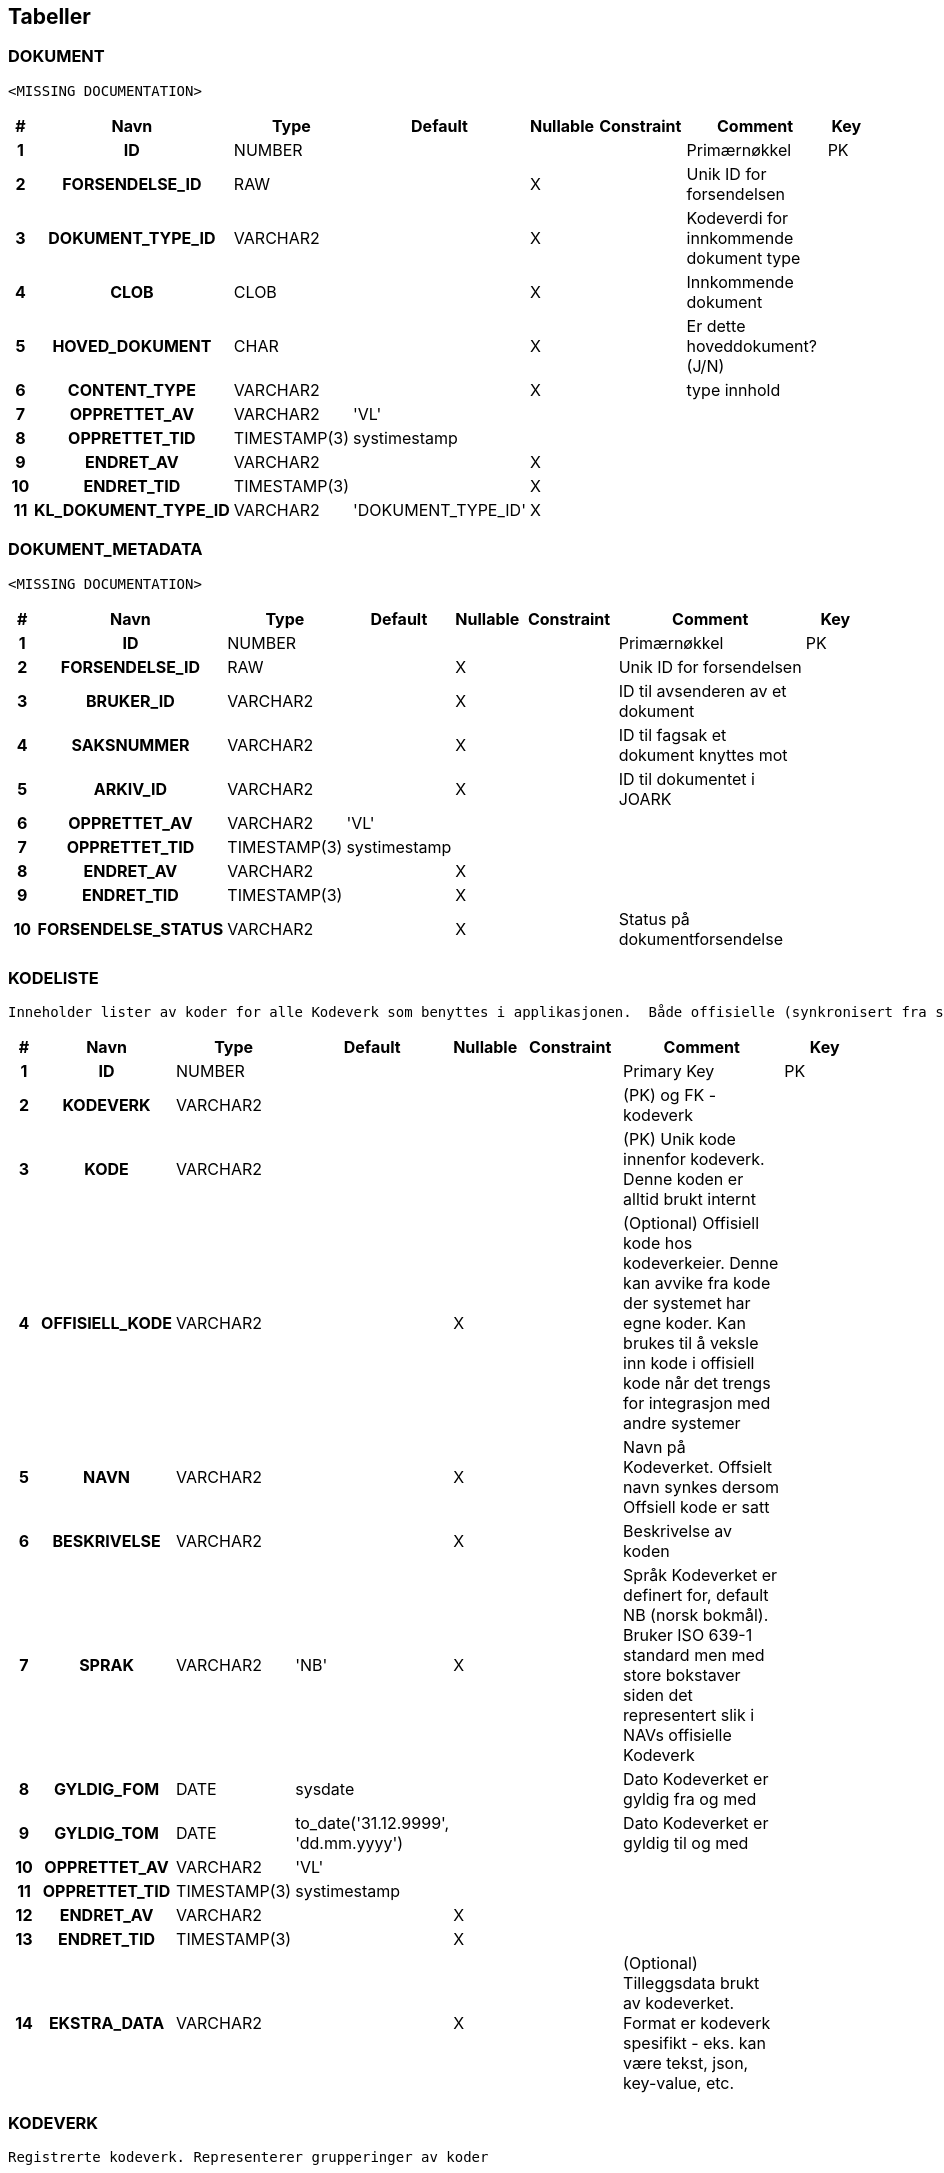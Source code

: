 
== Tabeller

=== DOKUMENT
....
<MISSING DOCUMENTATION>
....


[options="header", cols="5h,10h,5,10,5,15,30,20"]
|===
|#|Navn|Type|Default|Nullable|Constraint|Comment|Key
|1|ID|NUMBER||||Primærnøkkel|PK
|2|FORSENDELSE_ID|RAW||X||Unik ID for forsendelsen|
|3|DOKUMENT_TYPE_ID|VARCHAR2||X||Kodeverdi for innkommende dokument type|
|4|CLOB|CLOB||X||Innkommende dokument|
|5|HOVED_DOKUMENT|CHAR||X||Er dette hoveddokument? (J/N)|
|6|CONTENT_TYPE|VARCHAR2||X||type innhold|
|7|OPPRETTET_AV|VARCHAR2|'VL'||||
|8|OPPRETTET_TID|TIMESTAMP(3)|systimestamp||||
|9|ENDRET_AV|VARCHAR2||X|||
|10|ENDRET_TID|TIMESTAMP(3)||X|||
|11|KL_DOKUMENT_TYPE_ID|VARCHAR2|'DOKUMENT_TYPE_ID'|X|||
|===


=== DOKUMENT_METADATA
....
<MISSING DOCUMENTATION>
....


[options="header", cols="5h,10h,5,10,5,15,30,20"]
|===
|#|Navn|Type|Default|Nullable|Constraint|Comment|Key
|1|ID|NUMBER||||Primærnøkkel|PK
|2|FORSENDELSE_ID|RAW||X||Unik ID for forsendelsen|
|3|BRUKER_ID|VARCHAR2||X||ID til avsenderen av et dokument|
|4|SAKSNUMMER|VARCHAR2||X||ID til fagsak et dokument knyttes mot|
|5|ARKIV_ID|VARCHAR2||X||ID til dokumentet i JOARK|
|6|OPPRETTET_AV|VARCHAR2|'VL'||||
|7|OPPRETTET_TID|TIMESTAMP(3)|systimestamp||||
|8|ENDRET_AV|VARCHAR2||X|||
|9|ENDRET_TID|TIMESTAMP(3)||X|||
|10|FORSENDELSE_STATUS|VARCHAR2||X||Status på dokumentforsendelse|
|===


=== KODELISTE
....
Inneholder lister av koder for alle Kodeverk som benyttes i applikasjonen.  Både offisielle (synkronisert fra sentralt hold i Nav) såvel som interne Kodeverk.  Offisielle koder skiller seg ut ved at nav_offisiell_kode er populert. Følgelig vil gyldig_tom/fom, navn, språk og beskrivelse lastes ned fra Kodeverkklienten eller annen kilde sentralt
....


[options="header", cols="5h,10h,5,10,5,15,30,20"]
|===
|#|Navn|Type|Default|Nullable|Constraint|Comment|Key
|1|ID|NUMBER||||Primary Key|PK
|2|KODEVERK|VARCHAR2||||(PK) og FK - kodeverk|
|3|KODE|VARCHAR2||||(PK) Unik kode innenfor kodeverk. Denne koden er alltid brukt internt|
|4|OFFISIELL_KODE|VARCHAR2||X||(Optional) Offisiell kode hos kodeverkeier. Denne kan avvike fra kode der systemet har egne koder. Kan brukes til å veksle inn kode i offisiell kode når det trengs for integrasjon med andre systemer|
|5|NAVN|VARCHAR2||X||Navn på Kodeverket. Offsielt navn synkes dersom Offsiell kode er satt|
|6|BESKRIVELSE|VARCHAR2||X||Beskrivelse av koden|
|7|SPRAK|VARCHAR2|'NB'|X||Språk Kodeverket er definert for, default NB (norsk bokmål). Bruker ISO 639-1 standard men med store bokstaver siden det representert slik i NAVs offisielle Kodeverk|
|8|GYLDIG_FOM|DATE|sysdate|||Dato Kodeverket er gyldig fra og med|
|9|GYLDIG_TOM|DATE|to_date('31.12.9999', 'dd.mm.yyyy')|||Dato Kodeverket er gyldig til og med|
|10|OPPRETTET_AV|VARCHAR2|'VL'||||
|11|OPPRETTET_TID|TIMESTAMP(3)|systimestamp||||
|12|ENDRET_AV|VARCHAR2||X|||
|13|ENDRET_TID|TIMESTAMP(3)||X|||
|14|EKSTRA_DATA|VARCHAR2||X||(Optional) Tilleggsdata brukt av kodeverket.  Format er kodeverk spesifikt - eks. kan være tekst, json, key-value, etc.|
|===


=== KODEVERK
....
Registrerte kodeverk. Representerer grupperinger av koder
....


[options="header", cols="5h,10h,5,10,5,15,30,20"]
|===
|#|Navn|Type|Default|Nullable|Constraint|Comment|Key
|1|KODE|VARCHAR2||||PK - definerer kodeverk|PK
|2|KODEVERK_EIER|VARCHAR2|'VL'|||Offisielt kodeverk eier (kode)|
|3|KODEVERK_EIER_REF|VARCHAR2||X||Offisielt kodeverk referanse (url)|
|4|KODEVERK_EIER_VER|VARCHAR2||X||Offisielt kodeverk versjon|
|5|KODEVERK_EIER_NAVN|VARCHAR2||X||Offisielt kodeverk navn|
|6|KODEVERK_SYNK_NYE|CHAR|'J'|||Om nye koder fra kodeverkeier skal legges til ved oppdatering.|
|7|KODEVERK_SYNK_EKSISTERENDE|CHAR|'J'|||Om eksisterende koder fra kodeverkeier skal endres ved oppdatering.|
|8|NAVN|VARCHAR2||||Navn på kodeverk|
|9|BESKRIVELSE|VARCHAR2||X||Beskrivelse av kodeverk|
|10|OPPRETTET_AV|VARCHAR2|'VL'||||
|11|OPPRETTET_TID|TIMESTAMP(3)|systimestamp||||
|12|ENDRET_AV|VARCHAR2||X|||
|13|ENDRET_TID|TIMESTAMP(3)||X|||
|14|SAMMENSATT|VARCHAR2|'N'|X||Skiller mellom sammensatt kodeverk og enkel kodeliste|
|===


=== KONFIG_VERDI
....
Angir konfigurerbare verdier med kode, eventuelt tilhørende gruppe.
....


[options="header", cols="5h,10h,5,10,5,15,30,20"]
|===
|#|Navn|Type|Default|Nullable|Constraint|Comment|Key
|1|ID|NUMBER||||Primary Key|PK
|2|KONFIG_KODE|VARCHAR2||||Angir kode som identifiserer en konfigurerbar verdi.|
|3|KONFIG_GRUPPE|VARCHAR2||||Angir gruppe en konfigurerbar verdi kode tilhører (hvis noen - kan også spesifiseres som INGEN).|
|4|KONFIG_VERDI|VARCHAR2||X||Angir verdi|
|5|GYLDIG_FOM|DATE|sysdate|||Gydlig fra-og-med dato|
|6|GYLDIG_TOM|DATE|to_date('31.12.9999', 'dd.mm.yyyy')|||Gydlig til-og-med dato|
|7|OPPRETTET_AV|VARCHAR2|'VL'||||
|8|OPPRETTET_TID|TIMESTAMP(3)|systimestamp||||
|9|ENDRET_AV|VARCHAR2||X|||
|10|ENDRET_TID|TIMESTAMP(3)||X|||
|11|KL_KONFIG_VERDI_GRUPPE|VARCHAR2|'KONFIG_VERDI_GRUPPE'||||
|===


=== KONFIG_VERDI_KODE
....
Angir unik kode for en konfigurerbar verdi for validering og utlisting av tilgjengelige koder.
....


[options="header", cols="5h,10h,5,10,5,15,30,20"]
|===
|#|Navn|Type|Default|Nullable|Constraint|Comment|Key
|1|KODE|VARCHAR2||||Primary Key|PK
|2|KONFIG_GRUPPE|VARCHAR2|'INGEN'|||Angir gruppe en konfigurerbar verdi kode tilhører (hvis noen - kan også spesifiseres som INGEN).|PK
|3|NAVN|VARCHAR2||||Angir et visningsnavn|
|4|KONFIG_TYPE|VARCHAR2||||Type angivelse for koden|
|5|BESKRIVELSE|VARCHAR2||X||Beskrivelse av formÃ¥let den konfigurerbare verdien|
|6|OPPRETTET_AV|VARCHAR2|'VL'||||
|7|OPPRETTET_TID|TIMESTAMP(3)|systimestamp||||
|8|ENDRET_AV|VARCHAR2||X|||
|9|ENDRET_TID|TIMESTAMP(3)||X|||
|10|KL_KONFIG_VERDI_GRUPPE|VARCHAR2|'KONFIG_VERDI_GRUPPE'|||Referanse til KODEVERK-kolonnen i KODELISTE-tabellen|
|11|KL_KONFIG_VERDI_TYPE|VARCHAR2|'KONFIG_VERDI_TYPE'|||Referanse til KODEVERK-kolonnen i KODELISTE-tabellen|
|===


=== PROSESS_TASK
....
<MISSING DOCUMENTATION>
....


[options="header", cols="5h,10h,5,10,5,15,30,20"]
|===
|#|Navn|Type|Default|Nullable|Constraint|Comment|Key
|1|ID|NUMBER|||||PK
|2|TASK_TYPE|VARCHAR2|||||
|3|PRIORITET|NUMBER|0||||
|4|STATUS|VARCHAR2|'KLAR'||||
|5|TASK_PARAMETERE|VARCHAR2||X|||
|6|TASK_PAYLOAD|CLOB||X|||
|7|TASK_GRUPPE|VARCHAR2||X|||
|8|TASK_SEKVENS|VARCHAR2|'1'||||
|9|NESTE_KJOERING_ETTER|TIMESTAMP(0)|current_timestamp|X|||
|10|FEILEDE_FORSOEK|NUMBER|0|X|||
|11|SISTE_KJOERING_TS|TIMESTAMP(6)||X|||
|12|SISTE_KJOERING_FEIL_KODE|VARCHAR2||X|||
|13|SISTE_KJOERING_FEIL_TEKST|CLOB||X|||
|14|SISTE_KJOERING_SERVER|VARCHAR2||X|||
|15|VERSJON|NUMBER|0||||
|===


=== PROSESS_TASK_FEILHAND
....
Kodetabell for feilhåndterings-metoder. For eksempel antall ganger å prøve på nytt og til hvilke tidspunkt
....


[options="header", cols="5h,10h,5,10,5,15,30,20"]
|===
|#|Navn|Type|Default|Nullable|Constraint|Comment|Key
|1|KODE|VARCHAR2||||Kodeverk Primary Key|PK
|2|NAVN|VARCHAR2||||Lesbart navn på type feilhåndtering brukt i prosesstask|
|3|BESKRIVELSE|VARCHAR2||X||Utdypende beskrivelse av koden|
|4|OPPRETTET_AV|VARCHAR2|'VL'||||
|5|OPPRETTET_TID|TIMESTAMP(3)|systimestamp||||
|6|ENDRET_AV|VARCHAR2||X|||
|7|ENDRET_TID|TIMESTAMP(3)||X|||
|8|INPUT_VARIABEL1|NUMBER||X|||
|9|INPUT_VARIABEL2|NUMBER||X|||
|===


=== PROSESS_TASK_TYPE
....
Kodetabell for typer prosesser med beskrivelse og informasjon om hvilken feilhåndteringen som skal benyttes
....


[options="header", cols="5h,10h,5,10,5,15,30,20"]
|===
|#|Navn|Type|Default|Nullable|Constraint|Comment|Key
|1|KODE|VARCHAR2||||Kodeverk Primary Key|PK
|2|NAVN|VARCHAR2||X||Lesbart navn på prosesstasktype|
|3|FEIL_MAKS_FORSOEK|NUMBER|1|||MISSING COLUMN COMMENT|
|4|FEIL_SEK_MELLOM_FORSOEK|NUMBER|30|||MISSING COLUMN COMMENT|
|5|FEILHANDTERING_ALGORITME|VARCHAR2|'DEFAULT'|X||FK: PROSESS_TASK_FEILHAND|
|6|BESKRIVELSE|VARCHAR2||X||Utdypende beskrivelse av koden|
|7|OPPRETTET_AV|VARCHAR2|'VL'||||
|8|OPPRETTET_TID|TIMESTAMP(3)|systimestamp||||
|9|ENDRET_AV|VARCHAR2||X|||
|10|ENDRET_TID|TIMESTAMP(3)||X|||
|===


=== SCHEMA_VERSION
....
<MISSING DOCUMENTATION>
....


[options="header", cols="5h,10h,5,10,5,15,30,20"]
|===
|#|Navn|Type|Default|Nullable|Constraint|Comment|Key
|1|INSTALLED_RANK|NUMBER|||||PK
|2|VERSION|VARCHAR2||X|||
|3|DESCRIPTION|VARCHAR2|||||
|4|TYPE|VARCHAR2|||||
|5|SCRIPT|VARCHAR2|||||
|6|CHECKSUM|NUMBER||X|||
|7|INSTALLED_BY|VARCHAR2|||||
|8|INSTALLED_ON|TIMESTAMP(6)|CURRENT_TIMESTAMP||||
|9|EXECUTION_TIME|NUMBER|||||
|10|SUCCESS|NUMBER|||||
|===


== Kodeverk

=== KODELISTE
....
Inneholder lister av koder for alle Kodeverk som benyttes i applikasjonen.  Både offisielle (synkronisert fra sentralt hold i Nav) såvel som interne Kodeverk.  Offisielle koder skiller seg ut ved at nav_offisiell_kode er populert. Følgelig vil gyldig_tom/fom, navn, språk og beskrivelse lastes ned fra Kodeverkklienten eller annen kilde sentralt
....


[options="header", cols="0,0,0,0,0,0,0,0,0,0h"]
|===
|KODEVERK|KODE|OFFISIELL_KODE|NAVN|BESKRIVELSE|SPRAK|GYLDIG_FOM|GYLDIG_TOM|EKSTRA_DATA|ID
|BEHANDLING_TEMA|ENGST_FODS|ab0050|Engangsstønad ved fødsel||NB|2000-01-01 00:00:00.0|9999-12-31 00:00:00.0||1000000
|BEHANDLING_TEMA|ENGST_ADOP|ab0027|Engangsstønad ved adopsjon||NB|2000-01-01 00:00:00.0|9999-12-31 00:00:00.0||1000050
|BEHANDLING_TEMA|-||Ikke definert|Ikke definert|NB|2000-01-01 00:00:00.0|9999-12-31 00:00:00.0||1000100
|BEHANDLING_TEMA|ENGST|ab0327|Engangsstønad||NB|2000-01-01 00:00:00.0|9999-12-31 00:00:00.0||1000150
|BEHANDLING_TEMA|FORP_ADOP|ab0072|Foreldrepenger ved adopsjon||NB|2017-12-07 00:00:00.0|9999-12-31 00:00:00.0||1000200
|BEHANDLING_TEMA|FORP_FODS|ab0047|Foreldrepenger ved fødsel||NB|2017-12-07 00:00:00.0|9999-12-31 00:00:00.0||1000250
|BEHANDLING_TEMA|FORP|ab0326|Foreldrepenger||NB|2017-12-07 00:00:00.0|9999-12-31 00:00:00.0||1000300
|TEMA|FOR_SVA|FOR|Foreldre- og svangerskapspenger|Foreldre- og svangerskapspenger|NB|2017-05-01 00:00:00.0|9999-12-31 00:00:00.0||1000350
|TEMA|-||Ikke definert|Ikke definert|NB|2017-05-01 00:00:00.0|9999-12-31 00:00:00.0||1000400
|DOKUMENT_TYPE_ID|SØKNAD_ENGANGSSTØNAD_FØDSEL|I000003|Søknad om engangsstønad ved fødsel|Søknad om engangsstønad ved fødsel|NB|2000-01-01 00:00:00.0|9999-12-31 00:00:00.0||1000450
|DOKUMENT_TYPE_ID|SØKNAD_ENGANGSSTØNAD_ADOPSJON|I000004|Søknad om engangsstønad ved adopsjon|Søknad om engangsstønad ved adopsjon|NB|2000-01-01 00:00:00.0|9999-12-31 00:00:00.0||1000500
|DOKUMENT_TYPE_ID|DOKUMENTASJON_AV_TERMIN_ELLER_FØDSEL|I000041|Dokumentasjon av termin eller fødsel|Dokumentasjon av termindato (lev. kun av mor), fødsel eller dato for omsorgsovertakelse|NB|2000-01-01 00:00:00.0|9999-12-31 00:00:00.0||1000550
|DOKUMENT_TYPE_ID|DOKUMENTASJON_AV_OMSORGSOVERTAKELSE|I000042|Dokumentasjon av omsorgsovertakelse|Dokumentasjon av dato for overtakelse av omsorg|NB|2000-01-01 00:00:00.0|9999-12-31 00:00:00.0||1000600
|DOKUMENT_TYPE_ID|-||Ikke definert|Ikke definert|NB|2000-01-01 00:00:00.0|9999-12-31 00:00:00.0||1000650
|DOKUMENT_TYPE_ID|BRUKEROPPLASTET_DOKUMENTASJON|I000047|Brukeropplastet dokumentasjon|Brukeropplastet dokumentasjon|NB|2000-01-01 00:00:00.0|9999-12-31 00:00:00.0||1000700
|DOKUMENT_TYPE_ID|KLAGE_DOKUMENT|I000027|Klage|Klage/anke|NB|2000-01-01 00:00:00.0|9999-12-31 00:00:00.0||1000750
|DOKUMENT_TYPE_ID|KVITTERING_DOKUMENTINNSENDING|I000046|Kvittering dokumentinnsending|Kvittering dokumentinnsending|NB|2017-04-25 00:00:00.0|9999-12-31 00:00:00.0||1000800
|DOKUMENT_TYPE_ID|BEKREFTELSE_VENTET_FØDSELSDATO|I000062|Bekreftelse på ventet fødselsdato|Bekreftelse på ventet fødselsdato|NB|2017-04-25 00:00:00.0|9999-12-31 00:00:00.0||1000850
|DOKUMENT_TYPE_ID|LEGEERKLÆRING|I000023|Legeerklæring||NB|2017-03-22 00:00:00.0|9999-12-31 00:00:00.0||1000900
|DOKUMENT_TYPE_ID|GJELDSBREV_GRUPPE_1|I000024|Gjeldsbrev gruppe 1||NB|2017-03-22 00:00:00.0|9999-12-31 00:00:00.0||1000950
|DOKUMENT_TYPE_ID|BEKREFTELSE_FRA_ARBEIDSGIVER|I000065|Bekreftelse fra arbeidsgiver||NB|2017-05-24 00:00:00.0|9999-12-31 00:00:00.0||1001000
|DOKUMENT_TYPE_ID|KOPI_VOGNKORT|I000021|Kopi av vognkort||NB|2017-03-22 00:00:00.0|9999-12-31 00:00:00.0||1001050
|DOKUMENT_TYPE_ID|KOPI_SKATTEMELDING|I000066|Kopi av likningsattest eller selvangivelse||NB|2017-05-24 00:00:00.0|9999-12-31 00:00:00.0||1001100
|DOKUMENT_TYPE_ID|KOPI_FØRERKORT|I000022|Kopi av førerkort||NB|2017-03-22 00:00:00.0|9999-12-31 00:00:00.0||1001150
|DOKUMENT_TYPE_ID|BREV_UTLAND|I000028|Brev - utland||NB|2017-04-25 00:00:00.0|9999-12-31 00:00:00.0||1001200
|DOKUMENT_TYPE_ID|GJELDSBREV_GRUPPE_2|I000025|Gjeldsbrev gruppe 2||NB|2017-03-22 00:00:00.0|9999-12-31 00:00:00.0||1001250
|DOKUMENT_TYPE_ID|INNTEKTSOPPLYSNINGER|I000026|Inntektsopplysninger for arbeidstaker som skal ha sykepenger, foreldrepenger, svangerskapspenger, pleie-/opplæringspenger||NB|2017-04-25 00:00:00.0|9999-12-31 00:00:00.0||1001300
|DOKUMENT_TYPE_ID|ANNET|I000060|Annet||NB|2017-05-24 00:00:00.0|9999-12-31 00:00:00.0||1001350
|DOKUMENT_TYPE_ID|FØDSELSATTEST|I000063|Fødselsattest||NB|2017-05-24 00:00:00.0|9999-12-31 00:00:00.0||1001400
|DOKUMENT_TYPE_ID|ELEVDOKUMENTASJON_LÆRESTED|I000064|Elevdokumentasjon fra lærested||NB|2017-05-24 00:00:00.0|9999-12-31 00:00:00.0||1001450
|DOKUMENT_TYPE_ID|KOPI_VERGEATTEST|I000020|Kopi av verge- eller hjelpeverge attest||NB|2017-03-22 00:00:00.0|9999-12-31 00:00:00.0||1001500
|DOKUMENT_TYPE_ID|BEKREFTELSE_FRA_STUDIESTED|I000061|Bekreftelse fra studiested/skole||NB|2017-05-24 00:00:00.0|9999-12-31 00:00:00.0||1001550
|DOKUMENT_TYPE_ID|ETTERSENDT_SØKNAD_TILPASSNING_BIL|I500010|Ettersendelse til søknad om spesialutstyr og- tilpassing til bil||NB|2017-08-16 00:00:00.0|9999-12-31 00:00:00.0||1001600
|DOKUMENT_TYPE_ID|TREKKOPPLYSNINGER_ETTERSENDT|I500057|Ettersendelse til trekkopplysninger for arbeidstaker som skal ha: sykepenger, foreldrepenger, svangerskapspenger, pleie-/opplæringspenger og omsorgspenger||NB|2017-08-16 00:00:00.0|9999-12-31 00:00:00.0||1001650
|DOKUMENT_TYPE_ID|ANNET_SKJEMA_UTLAND_IKKE_NAV|I000029|Annet skjema (ikke NAV-skjema) - utland||NB|2017-04-25 00:00:00.0|9999-12-31 00:00:00.0||1001700
|DOKUMENT_TYPE_ID|OPPPDRAGSKONTRAKT|I000034|Oppdragskontrakt||NB|2017-04-25 00:00:00.0|9999-12-31 00:00:00.0||1001750
|DOKUMENT_TYPE_ID|LØNNS_OG_TREKKOPPGAVE|I000035|Lønns- og trekkoppgave||NB|2017-04-25 00:00:00.0|9999-12-31 00:00:00.0||1001800
|DOKUMENT_TYPE_ID|OPPHOLDSOPPLYSNINGER|I001000|Oppholdsopplysninger||NB|2017-04-26 00:00:00.0|9999-12-31 00:00:00.0||1001850
|DOKUMENT_TYPE_ID|RESULTATREGNSKAP|I000032|Resultatregnskap||NB|2017-04-25 00:00:00.0|9999-12-31 00:00:00.0||1001900
|DOKUMENT_TYPE_ID|LØNNSLIPP|I000033|Lønnsslipp||NB|2017-04-25 00:00:00.0|9999-12-31 00:00:00.0||1001950
|DOKUMENT_TYPE_ID|DOK_MORS_UTDANNING_ARBEID_SYKDOM|I000038|Dokumentasjon av mors utdanning, arbeid eller sykdom||NB|2017-04-25 00:00:00.0|9999-12-31 00:00:00.0||1002000
|DOKUMENT_TYPE_ID|DOK_MILITÆR_SIVIL_TJENESTE|I000039|Dokumentasjon av militær- eller siviltjeneste||NB|2017-04-25 00:00:00.0|9999-12-31 00:00:00.0||1002050
|DOKUMENT_TYPE_ID|DOK_FERIE|I000036|Dokumentasjon av ferie||NB|2017-04-25 00:00:00.0|9999-12-31 00:00:00.0||1002100
|DOKUMENT_TYPE_ID|DOK_INNLEGGELSE|I000037|Dokumentasjon av innleggelse i helseinstitusjon||NB|2017-04-25 00:00:00.0|9999-12-31 00:00:00.0||1002150
|DOKUMENT_TYPE_ID|NÆRINGSOPPGAVE|I000030|Næringsoppgave||NB|2017-04-25 00:00:00.0|9999-12-31 00:00:00.0||1002200
|DOKUMENT_TYPE_ID|PERSONINNTEKTSKJEMA|I000031|Personinntektsskjema||NB|2017-04-25 00:00:00.0|9999-12-31 00:00:00.0||1002250
|DOKUMENT_TYPE_ID|I500027|I500027|Ettersendelse til klage/anke||NB|2017-08-16 00:00:00.0|9999-12-31 00:00:00.0||1002300
|DOKUMENT_TYPE_ID|BESKRIVELSE_FUNKSJONSNEDSETTELSE|I000045|Beskrivelse av funksjonsnedsettelse||NB|2017-04-25 00:00:00.0|9999-12-31 00:00:00.0||1002350
|DOKUMENT_TYPE_ID|SØKNAD_SVANGERSKAPSPENGER_SELVSTENDIG|I000001|Søknad om svangerskapspenger til selvstendig næringsdrivende og frilanser||NB|2017-03-22 00:00:00.0|9999-12-31 00:00:00.0||1002400
|DOKUMENT_TYPE_ID|SØKNAD_FORELDREPENGER_ADOPSJON|I000002|Søknad om foreldrepenger, mødrekvote eller fedrekvote ved adopsjon||NB|2017-03-22 00:00:00.0|9999-12-31 00:00:00.0||1002450
|DOKUMENT_TYPE_ID|DOK_ARBEIDSFORHOLD|I000043|Dokumentasjon av arbeidsforhold||NB|2017-04-25 00:00:00.0|9999-12-31 00:00:00.0||1002500
|DOKUMENT_TYPE_ID|DOK_ETTERLØNN|I000044|Dokumentasjon av etterlønn/sluttvederlag||NB|2017-04-25 00:00:00.0|9999-12-31 00:00:00.0||1002550
|DOKUMENT_TYPE_ID|ANNET_SKJEMA_IKKE_NAV|I000049|Annet skjema (ikke NAV-skjema)||NB|2017-04-25 00:00:00.0|9999-12-31 00:00:00.0||1002600
|DOKUMENT_TYPE_ID|SØKNAD_FORELDREPENGER_FØDSEL|I000005|Søknad om foreldrepenger, mødrekvote eller fedrekvote ved fødsel||NB|2017-03-22 00:00:00.0|9999-12-31 00:00:00.0||1002650
|DOKUMENT_TYPE_ID|FLEKSIBELT_UTTAK_FORELDREPENGER|I000006|Utsettelse eller gradert uttak av foreldrepenger (fleksibelt uttak)||NB|2017-03-22 00:00:00.0|9999-12-31 00:00:00.0||1002700
|DOKUMENT_TYPE_ID|BREV|I000048|Brev||NB|2017-04-25 00:00:00.0|9999-12-31 00:00:00.0||1002750
|DOKUMENT_TYPE_ID|DOK_ASYL_DATO|I000040|Dokumentasjon av dato for asyl||NB|2017-04-25 00:00:00.0|9999-12-31 00:00:00.0||1002800
|DOKUMENT_TYPE_ID|SØKNAD_REISEUTGIFT_BIL|I000009|Søknad om refusjon av reiseutgifter til bil||NB|2017-03-22 00:00:00.0|9999-12-31 00:00:00.0||1002850
|DOKUMENT_TYPE_ID|INNTEKTSOPPLYSNING_SELVSTENDIG|I000007|Inntektsopplysninger om selvstendig næringsdrivende og/eller frilansere som skal ha foreldrepenger eller svangerskapspenger||NB|2017-03-22 00:00:00.0|9999-12-31 00:00:00.0||1002900
|DOKUMENT_TYPE_ID|SØKNAD_SKAFFE_BIL|I000008|Søknad om stønad til anskaffelse av motorkjøretøy||NB|2017-03-22 00:00:00.0|9999-12-31 00:00:00.0||1002950
|DOKUMENT_TYPE_ID|DOK_UTGIFT_BARNEPASS|I000056|Dokumentasjon av utgifter til stell og pass av barn||NB|2017-04-25 00:00:00.0|9999-12-31 00:00:00.0||1003000
|DOKUMENT_TYPE_ID|TILLEGGSJKJEMA_BIL|I000012|Tilleggskjema for bil||NB|2017-03-22 00:00:00.0|9999-12-31 00:00:00.0||1003050
|DOKUMENT_TYPE_ID|TREKKOPPLYSNING_ARBEIDSTAKER|I000057|Trekkopplysninger for arbeidstaker som skal ha: sykepenger, foreldrepenger, svangerskapspenger, pleie-/opplæringspenger og omsorgspenger||NB|2017-04-25 00:00:00.0|9999-12-31 00:00:00.0||1003100
|DOKUMENT_TYPE_ID|BEKREFTELSE_OPPMØTE|I000013|Bekreftelse på oppmøte||NB|2017-03-22 00:00:00.0|9999-12-31 00:00:00.0||1003150
|DOKUMENT_TYPE_ID|DOK_UTBETALING_FRA_ARBEIDSGIVER|I000054|Dokumentasjon av utbetalinger eller goder fra arbeidsgiver||NB|2017-04-25 00:00:00.0|9999-12-31 00:00:00.0||1003200
|DOKUMENT_TYPE_ID|SØKNAD_TILPASSNING_BIL|I000010|Søknad om spesialutstyr og -tilpassing til bil||NB|2017-03-22 00:00:00.0|9999-12-31 00:00:00.0||1003250
|DOKUMENT_TYPE_ID|BEKREFTELSE_OPPHOLDSTILLATELSE|I000055|Bekreftelse på oppholdstillatelse||NB|2017-04-25 00:00:00.0|9999-12-31 00:00:00.0||1003300
|DOKUMENT_TYPE_ID|LEGEERKLÆRING_EVNE_KJØRE_BIL|I000011|Legeerklæring om søkerens evne til å føre motorkjøretøy og om behovet for ekstra transport på grunn av funksjonshemmingen||NB|2017-03-22 00:00:00.0|9999-12-31 00:00:00.0||1003350
|DOKUMENT_TYPE_ID|DOK_INNTEKT|I000016|Dokumentasjon av inntekt||NB|2017-03-22 00:00:00.0|9999-12-31 00:00:00.0||1003400
|DOKUMENT_TYPE_ID|DOK_UTGIFT_REISE|I000017|Dokumentasjon av reiseutgifter||NB|2017-03-22 00:00:00.0|9999-12-31 00:00:00.0||1003450
|DOKUMENT_TYPE_ID|DOK_ANDRE_YTELSE|I000058|Dokumentasjon av andre ytelser||NB|2017-05-24 00:00:00.0|9999-12-31 00:00:00.0||1003500
|DOKUMENT_TYPE_ID|DOK_BEHOV_LEDSAGER|I000014|Dokumentasjon av behov for ledsager||NB|2017-03-22 00:00:00.0|9999-12-31 00:00:00.0||1003550
|DOKUMENT_TYPE_ID|TIMELISTER|I000059|Timelister||NB|2017-05-24 00:00:00.0|9999-12-31 00:00:00.0||1003600
|DOKUMENT_TYPE_ID|DOK_BEHOV_TRANSPORTMIDDEL|I000015|Dokumentasjon av behov for dyrere transportmiddel||NB|2017-03-22 00:00:00.0|9999-12-31 00:00:00.0||1003650
|DOKUMENT_TYPE_ID|SKJEMA_OPPLYSNING_INNTEKT|I000052|Inntektsopplysningsskjema||NB|2017-04-25 00:00:00.0|9999-12-31 00:00:00.0||1003700
|DOKUMENT_TYPE_ID|ETTERSENDT_FORELDREPENGER_ENDRING_SØKNAD|I500050|Ettersendelse til søknad om endring av uttak av foreldrepenger eller overføring av kvote||NB|2017-08-16 00:00:00.0|9999-12-31 00:00:00.0||1003750
|DOKUMENT_TYPE_ID|DOK_ANDRE_UTBETALINGER|I000053|Dokumentasjon av andre utbetalinger||NB|2017-04-25 00:00:00.0|9999-12-31 00:00:00.0||1003800
|DOKUMENT_TYPE_ID|FORELDREPENGER_ENDRING_SØKNAD|I000050|Søknad om endring av uttak av foreldrepenger eller overføring av kvote||NB|2017-04-25 00:00:00.0|9999-12-31 00:00:00.0||1003850
|DOKUMENT_TYPE_ID|BEKREFTELSE_DELTAR_KVALIFISERINGSPROGRAM|I000051|Bekreftelse på deltakelse i kvalifiseringsprogrammet||NB|2017-04-25 00:00:00.0|9999-12-31 00:00:00.0||1003900
|DOKUMENT_TYPE_ID|ETTERSENDT_SØKNAD_FORELDREPENGER_ADOPSJON|I500002|Ettersendelse til søknad om foreldrepenger, mødrekvote eller fedrekvote ved adopsjon||NB|2017-08-16 00:00:00.0|9999-12-31 00:00:00.0||1003950
|DOKUMENT_TYPE_ID|ETTERSENDT_SØKNAD_ENGANGSSTØNAD_FØDSEL|I500003|Ettersendelse til søknad om engangsstønad ved fødsel||NB|2017-08-16 00:00:00.0|9999-12-31 00:00:00.0||1004000
|DOKUMENT_TYPE_ID|ETTERSENDT_SØKNAD_SVANGERSKAPSPENGER_SELVSTENDIG|I500001|Ettersendelse til søknad om svangerskapspenger til selvstendig næringsdrivende og frilanser||NB|2017-08-16 00:00:00.0|9999-12-31 00:00:00.0||1004050
|DOKUMENT_TYPE_ID|ETTERSENDT_FLEKSIBELT_UTTAK_FORELDREPENGER|I500006|Ettersendelse til utsettelse eller gradert uttak av foreldrepenger (fleksibelt uttak)||NB|2017-08-16 00:00:00.0|9999-12-31 00:00:00.0||1004100
|DOKUMENT_TYPE_ID|ETTERSENDT_SØKNAD_ENGANGSSTØNAD_ADOPSJON|I500004|Ettersendelse til søknad om engangsstønad ved adopsjon||NB|2017-08-16 00:00:00.0|9999-12-31 00:00:00.0||1004150
|DOKUMENT_TYPE_ID|SPESIALISTERKLÆRING|I000018|Spesialisterklæring||NB|2017-03-22 00:00:00.0|9999-12-31 00:00:00.0||1004200
|DOKUMENT_TYPE_ID|ETTERSENDT_SØKNAD_FORELDREPENGER_FØDSEL|I500005|Ettersendelse til søknad om foreldrepenger, mødrekvote eller fedrekvote ved fødsel||NB|2017-08-16 00:00:00.0|9999-12-31 00:00:00.0||1004250
|DOKUMENT_TYPE_ID|DOK_VEIFORHOLD|I000019|Dokumentasjon av veiforhold||NB|2017-03-22 00:00:00.0|9999-12-31 00:00:00.0||1004300
|DOKUMENT_TYPE_ID|ETTERSENDT_SØKNAD_SKAFFE_BIL|I500008|Ettersendelse til søknad om stønad til anskaffelse av motorkjøretøy||NB|2017-08-16 00:00:00.0|9999-12-31 00:00:00.0||1004350
|DOKUMENT_TYPE_ID|ETTERSENDT_SØKNAD_REISEUTGIFT_BIL|I500009|Ettersendelse til søknad om refusjon av reiseutgifter til bil||NB|2017-08-16 00:00:00.0|9999-12-31 00:00:00.0||1004400
|ARKIV_FILTYPE|PDF|PDF|PDF|Filtype PDF|NB|2006-07-01 00:00:00.0|9999-12-31 00:00:00.0||1004450
|ARKIV_FILTYPE|PDFA|PDFA|PDFA|Filtype PDFA|NB|2006-07-01 00:00:00.0|9999-12-31 00:00:00.0||1004500
|ARKIV_FILTYPE|XML|XML|XML|Filtype XML|NB|2006-07-01 00:00:00.0|9999-12-31 00:00:00.0||1004550
|ARKIV_FILTYPE|AFP|AFP|AFP|Filtype AFP|NB|2006-07-01 00:00:00.0|9999-12-31 00:00:00.0||1004600
|ARKIV_FILTYPE|AXML|AXML|AXML|Filtype AXML|NB|2017-07-06 00:00:00.0|9999-12-31 00:00:00.0||1004650
|ARKIV_FILTYPE|DLF|DLF|DLF|Filtype DLF|NB|2006-07-01 00:00:00.0|9999-12-31 00:00:00.0||1004700
|ARKIV_FILTYPE|DOC|DOC|DOC|Filtype DOC|NB|2006-07-01 00:00:00.0|9999-12-31 00:00:00.0||1004750
|ARKIV_FILTYPE|DOCX|DOCX|DOCX|Filtype DOCX|NB|2006-07-01 00:00:00.0|9999-12-31 00:00:00.0||1004800
|ARKIV_FILTYPE|JPEG|JPEG|JPEG|Filtype JPEG|NB|2006-07-01 00:00:00.0|9999-12-31 00:00:00.0||1004850
|ARKIV_FILTYPE|RTF|RTF|RTF|Filtype RTF|NB|2006-07-01 00:00:00.0|9999-12-31 00:00:00.0||1004900
|ARKIV_FILTYPE|TIFF|TIFF|TIFF|Filtype TIFF|NB|2006-07-01 00:00:00.0|9999-12-31 00:00:00.0||1004950
|ARKIV_FILTYPE|XLS|XLS|XLS|Filtype XLS|NB|2006-07-01 00:00:00.0|9999-12-31 00:00:00.0||1005000
|ARKIV_FILTYPE|XLSX|XLSX|XLSX|Filtype XLSX|NB|2006-07-01 00:00:00.0|9999-12-31 00:00:00.0||1005050
|ARKIV_FILTYPE|-||Ikke definert|Ikke definert|NB|2006-07-01 00:00:00.0|9999-12-31 00:00:00.0||1005100
|KONFIG_VERDI_TYPE|BOOLEAN||Boolske verdier|Støtter J(a) / N(ei) flagg|NB|2000-01-01 00:00:00.0|9999-12-31 00:00:00.0||1005150
|KONFIG_VERDI_TYPE|PERIOD||Periode verdier|ISO 8601 Periode verdier.  Eks. P10M (10 måneder), P1D (1 dag)|NB|2000-01-01 00:00:00.0|9999-12-31 00:00:00.0||1005200
|KONFIG_VERDI_TYPE|DURATION||Periode verdier|ISO 8601 Duration (tid) verdier.  Eks. PT1H (1 time), PT1M (1 minutt)|NB|2000-01-01 00:00:00.0|9999-12-31 00:00:00.0||1005250
|KONFIG_VERDI_TYPE|INTEGER||Heltall|Heltallsverdier (positiv/negativ)|NB|2000-01-01 00:00:00.0|9999-12-31 00:00:00.0||1005300
|KONFIG_VERDI_TYPE|STRING||Streng verdier||NB|2000-01-01 00:00:00.0|9999-12-31 00:00:00.0||1005350
|KONFIG_VERDI_TYPE|URI||Uniform Resource Identifier|URI for å angi id til en ressurs|NB|2000-01-01 00:00:00.0|9999-12-31 00:00:00.0||1005400
|KONFIG_VERDI_GRUPPE|INGEN||-|Ingen gruppe definert (default).  Brukes istdf. NULL siden dette inngår i en Primary Key. Koder som ikke er del av en gruppe må alltid være unike.|NB|2000-01-01 00:00:00.0|9999-12-31 00:00:00.0||1005450
|DOKUMENT_KATEGORI|KLGA|KA|Klage eller anke|Klage eller anke|NB|2000-01-01 00:00:00.0|9999-12-31 00:00:00.0||1005500
|DOKUMENT_KATEGORI|ITSKJ|IS|Ikke tolkbart skjema|Ikke tolkbart skjema|NB|2000-01-01 00:00:00.0|9999-12-31 00:00:00.0||1005550
|DOKUMENT_KATEGORI|SOKN|SOK|Søknad|Søknad|NB|2000-01-01 00:00:00.0|9999-12-31 00:00:00.0||1005600
|DOKUMENT_KATEGORI|ESKJ|ES|Elektronisk skjema|Elektronisk skjema|NB|2000-01-01 00:00:00.0|9999-12-31 00:00:00.0||1005650
|DOKUMENT_KATEGORI|BRV|B|Brev|Brev|NB|2000-01-01 00:00:00.0|9999-12-31 00:00:00.0||1005700
|DOKUMENT_KATEGORI|EDIALOG|ELEKTRONISK_DIALOG|Elektronisk dialog|Elektronisk dialog|NB|2000-01-01 00:00:00.0|9999-12-31 00:00:00.0||1005750
|DOKUMENT_KATEGORI|FNOT|FORVALTNINGSNOTAT|Forvaltningsnotat|Forvaltningsnotat|NB|2000-01-01 00:00:00.0|9999-12-31 00:00:00.0||1005800
|DOKUMENT_KATEGORI|IBRV|IB|Informasjonsbrev|Informasjonsbrev|NB|2000-01-01 00:00:00.0|9999-12-31 00:00:00.0||1005850
|DOKUMENT_KATEGORI|KONVEARK|KD|Konvertert fra elektronisk arkiv|Konvertert fra elektronisk arkiv|NB|2000-01-01 00:00:00.0|9999-12-31 00:00:00.0||1005900
|DOKUMENT_KATEGORI|KONVSYS|KS|Konverterte data fra system|Konverterte data fra system|NB|2000-01-01 00:00:00.0|9999-12-31 00:00:00.0||1005950
|DOKUMENT_KATEGORI|PUBEOS|PUBL_BLANKETT_EOS|Publikumsblankett EØS|Publikumsblankett EØS|NB|2000-01-01 00:00:00.0|9999-12-31 00:00:00.0||1006000
|DOKUMENT_KATEGORI|SEDOK|SED|Strukturert elektronisk dokument - EU/EØS|Strukturert elektronisk dokument - EU/EØS|NB|2000-01-01 00:00:00.0|9999-12-31 00:00:00.0||1006050
|DOKUMENT_KATEGORI|TSKJ|TS|Tolkbart skjema|Tolkbart skjema|NB|2000-01-01 00:00:00.0|9999-12-31 00:00:00.0||1006100
|DOKUMENT_KATEGORI|VBRV|VB|Vedtaksbrev|Vedtaksbrev|NB|2000-01-01 00:00:00.0|9999-12-31 00:00:00.0||1006150
|DOKUMENT_KATEGORI|-||Ikke definert|Ikke definert|NB|2000-01-01 00:00:00.0|9999-12-31 00:00:00.0||1006200
|FAGSYSTEM|ARENA|AO01|Arena|Arena|NB|2010-02-13 00:00:00.0|9999-12-31 00:00:00.0||1006250
|FAGSYSTEM|GRISEN|AO11|Grisen|Grisen|NB|2011-01-27 00:00:00.0|9999-12-31 00:00:00.0||1006300
|FAGSYSTEM|GOSYS|FS22|Gosys|Gosys|NB|2009-04-25 00:00:00.0|9999-12-31 00:00:00.0||1006350
|FAGSYSTEM|INFOTRYGD|IT01|Infotrygd|Infotrygd|NB|2010-02-13 00:00:00.0|9999-12-31 00:00:00.0||1006400
|FAGSYSTEM|HJE_HEL_ORT|OEBS|Hjelpemidler, Helsetjenester og Ort. Hjelpemidler|Hjelpemidler, Helsetjenester og Ort. Hjelpemidler|NB|2010-02-13 00:00:00.0|9999-12-31 00:00:00.0||1006450
|FAGSYSTEM|PESYS|PP01|Pesys|Pesys|NB|2011-12-10 00:00:00.0|9999-12-31 00:00:00.0||1006500
|FAGSYSTEM|VENTELONN|V2|Ventelønn|Ventelønn|NB|2010-02-13 00:00:00.0|9999-12-31 00:00:00.0||1006550
|FAGSYSTEM|UNNTAK|UFM|Unntak|Unntak|NB|2010-01-01 00:00:00.0|9999-12-31 00:00:00.0||1006600
|FAGSYSTEM|FPSAK|FS36|Vedtaksløsning Foreldrepenger|Vedtaksløsning Foreldrepenger|NB|2017-06-28 00:00:00.0|9999-12-31 00:00:00.0||1006650
|FAGSYSTEM|-||Ikke definert|Ikke definert|NB|2000-01-01 00:00:00.0|9999-12-31 00:00:00.0||1006700
|MOTTAK_KANAL|ALTINN|ALTINN|Altinn|Altinn|NB|2000-01-01 00:00:00.0|9999-12-31 00:00:00.0||1006750
|MOTTAK_KANAL|EIA|EIA|EIA|EIA|NB|2000-01-01 00:00:00.0|9999-12-31 00:00:00.0||1006800
|MOTTAK_KANAL|EKST_OPPS|EKST_OPPS|Eksternt oppslag|Eksternt oppslag|NB|2000-01-01 00:00:00.0|9999-12-31 00:00:00.0||1006850
|MOTTAK_KANAL|NAV_NO|NAV_NO|Ditt NAV|Ditt NAV|NB|2000-01-01 00:00:00.0|9999-12-31 00:00:00.0||1006900
|MOTTAK_KANAL|SKAN_NETS|SKAN_NETS|Skanning Nets|Skanning Nets|NB|2000-01-01 00:00:00.0|9999-12-31 00:00:00.0||1006950
|MOTTAK_KANAL|SKAN_PEN|SKAN_PEN|Skanning Pensjon|Skanning Pensjon|NB|2000-01-01 00:00:00.0|9999-12-31 00:00:00.0||1007000
|MOTTAK_KANAL|-||Ikke definert|Ikke definert|NB|2000-01-01 00:00:00.0|9999-12-31 00:00:00.0||1007050
|MOTTAK_KANAL|EESSI|EESSI|EESSI|EESSI|NB|2000-01-01 00:00:00.0|9999-12-31 00:00:00.0||1007100
|MOTTAK_KANAL|PSELV|PSELV|PSELV|PSELV|NB|2000-01-01 00:00:00.0|9999-12-31 00:00:00.0||1007150
|MOTTAK_KANAL|E_POST|E_POST|E-post|E-post|NB|2000-01-01 00:00:00.0|9999-12-31 00:00:00.0||1007200
|MOTTAK_KANAL|NETS_PB1400|NETS_PB1400|NETS - postboks 1400|NETS - postboks 1400|NB|2000-01-01 00:00:00.0|9999-12-31 00:00:00.0||1007250
|MOTTAK_KANAL|NETS_PB1405|NETS_PB1405|NETS - postboks 1405|NETS - postboks 1405|NB|2000-01-01 00:00:00.0|9999-12-31 00:00:00.0||1007300
|MOTTAK_KANAL|NETS_PB1406|NETS_PB1406|NETS - postboks 1406|NETS - postboks 1406|NB|2000-01-01 00:00:00.0|9999-12-31 00:00:00.0||1007350
|MOTTAK_KANAL|NETS_PB1407|NETS_PB1407|NETS - postboks 1407|NETS - postboks 1407|NB|2000-01-01 00:00:00.0|9999-12-31 00:00:00.0||1007400
|MOTTAK_KANAL|NETS_PB1408|NETS_PB1408|NETS - postboks 1408|NETS - postboks 1408|NB|2000-01-01 00:00:00.0|9999-12-31 00:00:00.0||1007450
|MOTTAK_KANAL|NETS_PB1411|NETS_PB1411|NETS - postboks 1411|NETS - postboks 1411|NB|2000-01-01 00:00:00.0|9999-12-31 00:00:00.0||1007500
|MOTTAK_KANAL|NETS_PB1412|NETS_PB1412|NETS - postboks 1412|NETS - postboks 1412|NB|2000-01-01 00:00:00.0|9999-12-31 00:00:00.0||1007550
|MOTTAK_KANAL|NETS_PB1413|NETS_PB1413|NETS - postboks 1413|NETS - postboks 1413|NB|2000-01-01 00:00:00.0|9999-12-31 00:00:00.0||1007600
|MOTTAK_KANAL|NETS_PB1423|NETS_PB1423|NETS - postboks 1423|NETS - postboks 1423|NB|2000-01-01 00:00:00.0|9999-12-31 00:00:00.0||1007650
|MOTTAK_KANAL|NETS_PB1431|NETS_PB1431|NETS - postboks 1431|NETS - postboks 1431|NB|2000-01-01 00:00:00.0|9999-12-31 00:00:00.0||1007700
|MOTTAK_KANAL|NETS_PB1441|NETS_PB1441|NETS - postboks 1441|NETS - postboks 1441|NB|2000-01-01 00:00:00.0|9999-12-31 00:00:00.0||1007750
|VARIANT_FORMAT|PROD|PRODUKSJON|Produksjonsformat|Produksjonsformat|NB|2000-01-01 00:00:00.0|9999-12-31 00:00:00.0||1007800
|VARIANT_FORMAT|ARKIV|ARKIV|Arkivformat|Arkivformat|NB|2000-01-01 00:00:00.0|9999-12-31 00:00:00.0||1007850
|VARIANT_FORMAT|SKANM|SKANNING_META|Skanning metadata|Skanning metadata|NB|2000-01-01 00:00:00.0|9999-12-31 00:00:00.0||1007900
|VARIANT_FORMAT|BREVB|BREVBESTILLING|Brevbestilling data|Brevbestilling data|NB|2000-01-01 00:00:00.0|9999-12-31 00:00:00.0||1007950
|VARIANT_FORMAT|ORIG|ORIGINAL|Originalformat|Originalformat|NB|2000-01-01 00:00:00.0|9999-12-31 00:00:00.0||1008000
|VARIANT_FORMAT|FULL|FULLVERSJON|Versjon med infotekster|Versjon med infotekster|NB|2000-01-01 00:00:00.0|9999-12-31 00:00:00.0||1008050
|VARIANT_FORMAT|SLADD|SLADDET|Sladdet format|Sladdet format|NB|2000-01-01 00:00:00.0|9999-12-31 00:00:00.0||1008100
|VARIANT_FORMAT|PRDLF|PRODUKSJON_DLF|Produksjonsformat DLF|Produksjonsformat DLF|NB|2000-01-01 00:00:00.0|9999-12-31 00:00:00.0||1008150
|VARIANT_FORMAT|-||Ikke definert|Ikke definert|NB|2000-01-01 00:00:00.0|9999-12-31 00:00:00.0||1008200
|RELATERT_YTELSE_TEMA|FA||Foreldrepenger||NB|2000-01-01 00:00:00.0|9999-12-31 00:00:00.0||1008250
|RELATERT_YTELSE_TEMA|SP||Sykepenger||NB|2000-01-01 00:00:00.0|9999-12-31 00:00:00.0||1008300
|RELATERT_YTELSE_TEMA|EF||Enslig forsørger||NB|2000-01-01 00:00:00.0|9999-12-31 00:00:00.0||1008350
|RELATERT_YTELSE_TEMA|AA|Arbeidsavklaringspenger|Arbeidsavklaringspenger||NB|2000-01-01 00:00:00.0|9999-12-31 00:00:00.0||1008400
|RELATERT_YTELSE_TEMA|DAGP|Dagpenger|Dagpenger||NB|2000-01-01 00:00:00.0|9999-12-31 00:00:00.0||1008450
|RELATERT_YTELSE_BEH_TEMA|FØ||Foreldrepenger fødsel||NB|2000-01-01 00:00:00.0|9999-12-31 00:00:00.0||1008500
|RELATERT_YTELSE_BEH_TEMA|AP||Foreldrepenger adopsjon||NB|2000-01-01 00:00:00.0|9999-12-31 00:00:00.0||1008550
|RELATERT_YTELSE_BEH_TEMA|SV||Svangerskapspenger||NB|2000-01-01 00:00:00.0|9999-12-31 00:00:00.0||1008600
|RELATERT_YTELSE_BEH_TEMA|AE||Adopsjon engangsstønad||NB|2000-01-01 00:00:00.0|9999-12-31 00:00:00.0||1008650
|RELATERT_YTELSE_BEH_TEMA|FE||Fødsel engangsstønad||NB|2000-01-01 00:00:00.0|9999-12-31 00:00:00.0||1008700
|RELATERT_YTELSE_BEH_TEMA|FU||Foreldrepenger fødsel, utland||NB|2000-01-01 00:00:00.0|9999-12-31 00:00:00.0||1008750
|RELATERT_YTELSE_BEH_TEMA|RS||forsikr.risiko sykefravær||NB|2000-01-01 00:00:00.0|9999-12-31 00:00:00.0||1008800
|RELATERT_YTELSE_BEH_TEMA|RT||reisetilskudd||NB|2000-01-01 00:00:00.0|9999-12-31 00:00:00.0||1008850
|RELATERT_YTELSE_BEH_TEMA|SP||sykepenger||NB|2000-01-01 00:00:00.0|9999-12-31 00:00:00.0||1008900
|RELATERT_YTELSE_BEH_TEMA|SU||sykepenger utenlandsopphold||NB|2000-01-01 00:00:00.0|9999-12-31 00:00:00.0||1008950
|RELATERT_YTELSE_BEH_TEMA|BT||stønad til barnetilsyn||NB|2000-01-01 00:00:00.0|9999-12-31 00:00:00.0||1009000
|RELATERT_YTELSE_BEH_TEMA|FL||tilskudd til flytting||NB|2000-01-01 00:00:00.0|9999-12-31 00:00:00.0||1009050
|RELATERT_YTELSE_BEH_TEMA|OG||overgangsstønad||NB|2000-01-01 00:00:00.0|9999-12-31 00:00:00.0||1009100
|RELATERT_YTELSE_BEH_TEMA|UT||skolepenger||NB|2000-01-01 00:00:00.0|9999-12-31 00:00:00.0||1009150
|RELATERT_YTELSE_BEH_TEMA|AAP|Arbeidsavklaringspenger|Arbeidsavklaringspenger||NB|2000-01-01 00:00:00.0|9999-12-31 00:00:00.0||1009200
|RELATERT_YTELSE_BEH_TEMA|DAGO|Ordinære dagpenger|Ordinære dagpenger||NB|2000-01-01 00:00:00.0|9999-12-31 00:00:00.0||1009250
|RELATERT_YTELSE_BEH_TEMA|PERM|Dagpenger under permitteringer|Dagpenger under permitteringer||NB|2000-01-01 00:00:00.0|9999-12-31 00:00:00.0||1009300
|RELATERT_YTELSE_BEH_TEMA|FISK|Dagp. v/perm fra fiskeindustri|Dagp. v/perm fra fiskeindustri||NB|2000-01-01 00:00:00.0|9999-12-31 00:00:00.0||1009350
|RELATERT_YTELSE_BEH_TEMA|LONN|Lønnsgarantimidler - dagpenger|Lønnsgarantimidler - dagpenger||NB|2000-01-01 00:00:00.0|9999-12-31 00:00:00.0||1009400
|DOKUMENT_TYPE_ID|INNTEKTSMELDING|I000067|Opplysninger for å behandle krav om blant annet foreldrepenger||NB|2017-12-01 00:00:00.0|9999-12-31 00:00:00.0||1009450
|===


=== KODEVERK
....
Registrerte kodeverk. Representerer grupperinger av koder
....


[options="header", cols="0,0,0,0,0,0,0,0,0,0h"]
|===
|KODEVERK_EIER|KODEVERK_EIER_REF|KODEVERK_EIER_VER|KODEVERK_EIER_NAVN|KODEVERK_SYNK_NYE|KODEVERK_SYNK_EKSISTERENDE|NAVN|BESKRIVELSE|SAMMENSATT|KODE
|Kodeverkforvaltning|http://nav.no/kodeverk/Kodeverk/Behandlingstema|9|Behandlingstema|N|N|Behandlingstema|NAV Behandlingstema|N|BEHANDLING_TEMA
|Kodeverkforvaltning|http://nav.no/kodeverk/Kodeverk/Tema|2|Tema|N|N|Tema|NAV Tema|N|TEMA
|Kodeverkforvaltning|http://nav.no/kodeverk/Kodeverk/DokumentTypeId-er|2|DokumentTypeId-er|J|N|DokumentTypeId-er|Typen til et mottatt dokument. Dette er et subset av DokumentTyper; inngÃ¥ende dokumenter, for eksempel sÃ¸knad, terminbekreftelse o.l|N|DOKUMENT_TYPE_ID
|Kodeverkforvaltning|http://nav.no/kodeverk/Kodeverk/Arkivfiltyper|3|Arkivfiltyper|N|N|Arkivfiltyper|NAV Arkivfiltyper|N|ARKIV_FILTYPE
|VL||||N|N|KonfigVerdiGruppe|Angir en gruppe konfigurerbare verdier tilhører. Det åpner for å kunne ha lister og Maps av konfigurerbare verdier|N|KONFIG_VERDI_GRUPPE
|VL||||N|N|KonfigVerdiType|Angir type den konfigurerbare verdien er av slik at dette kan brukes til validering og fremstilling.|N|KONFIG_VERDI_TYPE
|Kodeverkforvaltning|http://nav.no/kodeverk/Kodeverk/Dokumentkategorier|1|Dokumentkategorier|N|N|Dokumentkategorier|NAV Dokumentkategorier|N|DOKUMENT_KATEGORI
|GSak|||Fagsystemer|N|N|Fagsystemer|NAV Fagsystemer|N|FAGSYSTEM
|Kodeverkforvaltning|http://nav.no/kodeverk/Kodeverk/Mottakskanaler|1|Mottakskanaler|N|N|Mottakskanaler|NAV Mottakskanaler|N|MOTTAK_KANAL
|Kodeverkforvaltning|http://nav.no/kodeverk/Kodeverk/Variantformater|1|Variantformater|N|N|Variantformater|NAV Variantformater|N|VARIANT_FORMAT
|Arena||||N|N|RelatertYtelseTema|Kodeverk for tema på relaterte ytelser.|N|RELATERT_YTELSE_TEMA
|Arena||||N|N|RelatertYtelseBehandlingTema|Kodeverk for behandlingstema på relaterte ytelser|N|RELATERT_YTELSE_BEH_TEMA
|===


=== KONFIG_VERDI_KODE
....
Angir unik kode for en konfigurerbar verdi for validering og utlisting av tilgjengelige koder.
....


[options="header", cols="0,0,0,0,0,0h,0h"]
|===
|NAVN|KONFIG_TYPE|BESKRIVELSE|KL_KONFIG_VERDI_GRUPPE|KL_KONFIG_VERDI_TYPE|KODE|KONFIG_GRUPPE
|Tidsperiode i mnd for saker i infotrygd|INTEGER|Tidsperiode for sjekk av saker mot infotrygd. Oppgitt i måneder|KONFIG_VERDI_GRUPPE|KONFIG_VERDI_TYPE|infotrygd.sak.gyldig.periode|INGEN
|EnhetsId til bruk for fordelingsoppgaver|STRING|EnhetsId til bruk for fordelingsoppgaver|KONFIG_VERDI_GRUPPE|KONFIG_VERDI_TYPE|gsak.ehentsid.fordelingsoppgaver|INGEN
|Max diff på startdato på dok og infotrygdsak|INTEGER|Akseptert differanse ved sjekk av startdato på inntektsmelding mot infotrygdsaker. Oppgitt i dager|KONFIG_VERDI_GRUPPE|KONFIG_VERDI_TYPE|infotrygd.inntektsmelding.startdato.akseptert.diff|INGEN
|Startdato inntektsmelding for journalføring|STRING|Startdato for inntektsmelding f.o.m hvilket journalføring gjøres gjennom VL|KONFIG_VERDI_GRUPPE|KONFIG_VERDI_TYPE|inntektsmelding.foreldrepenger.startdato|INGEN
|===


=== PROSESS_TASK_FEILHAND
....
Kodetabell for feilhåndterings-metoder. For eksempel antall ganger å prøve på nytt og til hvilke tidspunkt
....


[options="header", cols="0,0,0,0,0h"]
|===
|NAVN|BESKRIVELSE|INPUT_VARIABEL1|INPUT_VARIABEL2|KODE
|Eksponentiell back-off med tak||||DEFAULT
|Åpningstidsbasert feilhåndtering|Åpningstidsbasert feilhåndtering. INPUT_VARIABEL1 = åpningstid og INPUT_VARIABEL2 = stengetid|7|18|ÅPNINGSTID
|Til Gsak ved funksjonell feil|Send sak til manuell journalføring hos gsak dersom det oppstår en funksjonell feil. Andre feil håndters som for DEFAULT.|||TIL_GSAK_BACKOFF
|Til Gsak ved funksjonell feil|Send sak til manuell journalføring hos gsak dersom det oppstår en funksjonell feil. Andre feil håndters som for ÅPNINGSTID.|7|18|TIL_GSAK_ÅPNINGSTID
|===


=== PROSESS_TASK_TYPE
....
Kodetabell for typer prosesser med beskrivelse og informasjon om hvilken feilhåndteringen som skal benyttes
....


[options="header", cols="0,0,0,0,0,0h"]
|===
|NAVN|FEIL_MAKS_FORSOEK|FEIL_SEK_MELLOM_FORSOEK|FEILHANDTERING_ALGORITME|BESKRIVELSE|KODE
|Oppretter ny sak internt Vedtaksløsningen|3|30|DEFAULT||fordeling.opprettSak
|Oppretter Oppgave i GSak|1|30|DEFAULT||integrasjon.gsak.opprettOppgave
|Henter metadata og xml fra Joark|3|30|TIL_GSAK_BACKOFF||fordeling.hentFraJoark
|Forsøker å finne matchende sak I repo|3|30|DEFAULT||fordeling.hentOgVurderVLSak
|Forsøker å finne matchende sak i GSAK/Infotrygd|3|30|ÅPNINGSTID||fordeling.hentOgVurderInfotrygdSak
|Setter oppgaven klar til journal|3|30|TIL_GSAK_BACKOFF||fordeling.tilJournalforing
|Klar for klargjoring|3|60|DEFAULT|Task som setter oppgaven klar for klargjøring|fordeling.klargjoering
|Behandle dokumentforsendelse|3|30|DEFAULT|Task som fordeler dokumentforsendelse|fordeling.behandleDokumentForsendelse
|===



